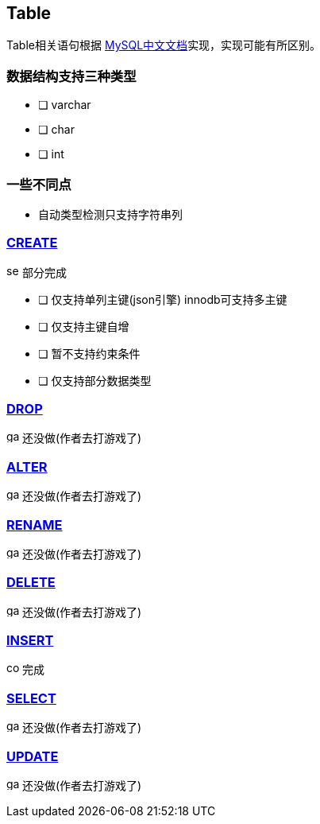 == Table

Table相关语句根据 link:https://www.mysqlzh.com/doc/126.html[MySQL中文文档]实现，实现可能有所区别。

=== 数据结构支持三种类型

- [ ] varchar
- [ ] char
- [ ] int

=== 一些不同点

* 自动类型检测只支持字符串列

=== https://www.mysqlzh.com/doc/125/250.html[CREATE]

image:../image/semi.svg[width=16] 部分完成

- [ ] 仅支持单列主键(json引擎) innodb可支持多主键
- [ ] 仅支持主键自增
- [ ] 暂不支持约束条件
- [ ] 仅支持部分数据类型

=== link:https://www.mysqlzh.com/doc/125/643.html[DROP]

image:../image/game.svg[width=16] 还没做(作者去打游戏了)

=== link:https://www.mysqlzh.com/doc/125/247.html[ALTER]

image:../image/game.svg[width=16] 还没做(作者去打游戏了)

=== link:https://www.mysqlzh.com/doc/125/644.html[RENAME]

image:../image/game.svg[width=16] 还没做(作者去打游戏了)

=== link:https://www.mysqlzh.com/doc/126/251.html[DELETE]

image:../image/game.svg[width=16] 还没做(作者去打游戏了)

=== link:https://www.mysqlzh.com/doc/126/254.html[INSERT]

image:../image/complete.svg[width=16] 完成

=== https://www.mysqlzh.com/doc/126/646.html[SELECT]

image:../image/game.svg[width=16] 还没做(作者去打游戏了)

=== https://www.mysqlzh.com/doc/126/649.html[UPDATE]

image:../image/game.svg[width=16] 还没做(作者去打游戏了)




